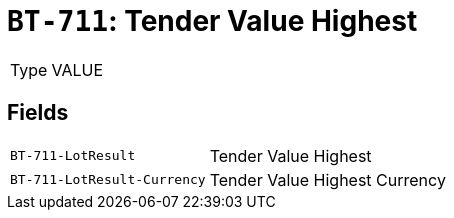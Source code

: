 = `BT-711`: Tender Value Highest
:navtitle: Business Terms

[horizontal]
Type:: VALUE

== Fields
[horizontal]
  `BT-711-LotResult`:: Tender Value Highest
  `BT-711-LotResult-Currency`:: Tender Value Highest Currency
